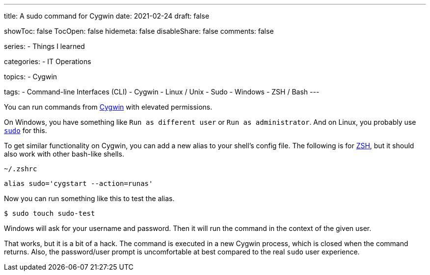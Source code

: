 ---
title: A sudo command for Cygwin
date: 2021-02-24
draft: false

showToc: false
TocOpen: false
hidemeta: false
disableShare: false
comments: false

series:
- Things I learned

categories:
- IT Operations

topics:
- Cygwin

tags:
- Command-line Interfaces (CLI)
- Cygwin
- Linux / Unix
- Sudo
- Windows
- ZSH / Bash
---

:source-language: console

:url_cygwin: https://cygwin.com
:url_sudo: https://www.sudo.ws
:url_zsh: https://www.zsh.org


You can run commands from {url_cygwin}[Cygwin] with elevated permissions.

On Windows, you have something like `Run as different user` or `Run as administrator`.
And on Linux, you probably use {url_sudo}[`sudo`] for this.

To get similar functionality on Cygwin, you can add a new alias to your shell's config file.
The following is for {url_zsh}[ZSH], but it should also work with other bash-like shells.

.`~/.zshrc`
----
alias sudo='cygstart --action=runas'
----

Now you can run something like this to test the alias.

----
$ sudo touch sudo-test
----

Windows will ask for your username and password.
Then it will run the command in the context of the given user.

That works, but it is a bit of a hack.
The command is executed in a new Cygwin process, which is closed when the command returns.
Also, the password/user prompt is uncomfortable at best compared to the real `sudo` user experience.
